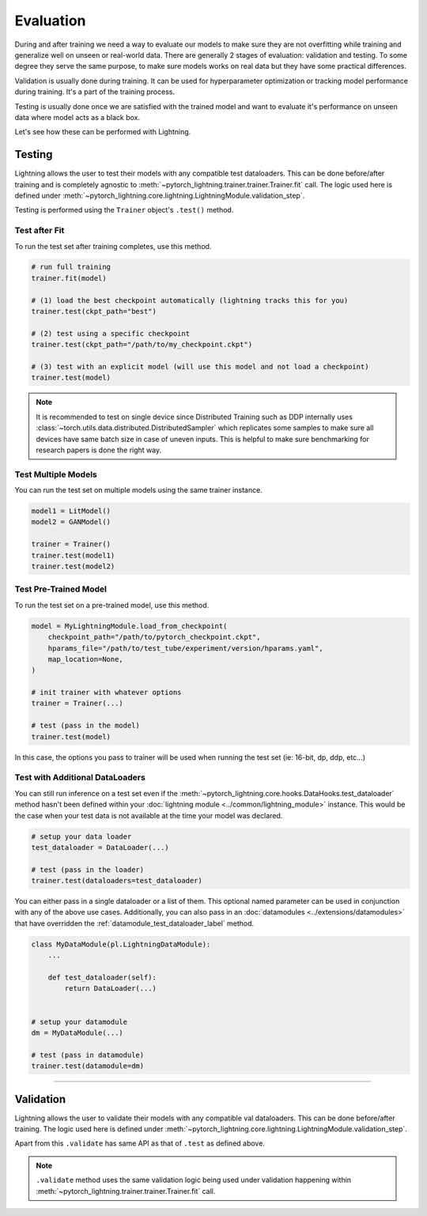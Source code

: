 .. _test_set:

##########
Evaluation
##########

During and after training we need a way to evaluate our models to make sure they are not overfitting while training and
generalize well on unseen or real-world data. There are generally 2 stages of evaluation: validation and testing. To some
degree they serve the same purpose, to make sure models works on real data but they have some practical differences.

Validation is usually done during training. It can be used for hyperparameter optimization or tracking model performance during training.
It's a part of the training process.

Testing is usually done once we are satisfied with the trained model and want to evaluate it's performance on unseen data where model acts
as a black box.

Let's see how these can be performed with Lightning.

*******
Testing
*******

Lightning allows the user to test their models with any compatible test dataloaders. This can be done before/after training
and is completely agnostic to :meth:`~pytorch_lightning.trainer.trainer.Trainer.fit` call. The logic used here is defined under
:meth:`~pytorch_lightning.core.lightning.LightningModule.validation_step`.

Testing is performed using the ``Trainer`` object's ``.test()`` method.

.. automethod:: pytorch_lightning.trainer.Trainer.test
    :noindex:


Test after Fit
==============

To run the test set after training completes, use this method.

.. code-block:: python

    # run full training
    trainer.fit(model)

    # (1) load the best checkpoint automatically (lightning tracks this for you)
    trainer.test(ckpt_path="best")

    # (2) test using a specific checkpoint
    trainer.test(ckpt_path="/path/to/my_checkpoint.ckpt")

    # (3) test with an explicit model (will use this model and not load a checkpoint)
    trainer.test(model)

.. note::

    It is recommended to test on single device since Distributed Training such as DDP internally
    uses :class:`~torch.utils.data.distributed.DistributedSampler` which replicates some samples to
    make sure all devices have same batch size in case of uneven inputs. This is helpful to make sure
    benchmarking for research papers is done the right way.


Test Multiple Models
====================

You can run the test set on multiple models using the same trainer instance.

.. code-block:: python

    model1 = LitModel()
    model2 = GANModel()

    trainer = Trainer()
    trainer.test(model1)
    trainer.test(model2)


Test Pre-Trained Model
======================

To run the test set on a pre-trained model, use this method.

.. code-block:: python

    model = MyLightningModule.load_from_checkpoint(
        checkpoint_path="/path/to/pytorch_checkpoint.ckpt",
        hparams_file="/path/to/test_tube/experiment/version/hparams.yaml",
        map_location=None,
    )

    # init trainer with whatever options
    trainer = Trainer(...)

    # test (pass in the model)
    trainer.test(model)

In this  case, the options you pass to trainer will be used when
running the test set (ie: 16-bit, dp, ddp, etc...)


Test with Additional DataLoaders
================================

You can still run inference on a test set even if the :meth:`~pytorch_lightning.core.hooks.DataHooks.test_dataloader` method hasn't been
defined within your :doc:`lightning module <../common/lightning_module>` instance. This would be the case when your test data
is not available at the time your model was declared.

.. code-block:: python

    # setup your data loader
    test_dataloader = DataLoader(...)

    # test (pass in the loader)
    trainer.test(dataloaders=test_dataloader)

You can either pass in a single dataloader or a list of them. This optional named
parameter can be used in conjunction with any of the above use cases. Additionally,
you can also pass in an :doc:`datamodules <../extensions/datamodules>` that have overridden the
:ref:`datamodule_test_dataloader_label` method.

.. code-block:: python

    class MyDataModule(pl.LightningDataModule):
        ...

        def test_dataloader(self):
            return DataLoader(...)


    # setup your datamodule
    dm = MyDataModule(...)

    # test (pass in datamodule)
    trainer.test(datamodule=dm)

----------

**********
Validation
**********

Lightning allows the user to validate their models with any compatible val dataloaders. This can be done before/after training.
The logic used here is defined under :meth:`~pytorch_lightning.core.lightning.LightningModule.validation_step`.

Apart from this ``.validate`` has same API as that of ``.test`` as defined above.

.. note::
    ``.validate`` method uses the same validation logic being used under validation happening within
    :meth:`~pytorch_lightning.trainer.trainer.Trainer.fit` call.

.. automethod:: pytorch_lightning.trainer.Trainer.validate
    :noindex:
